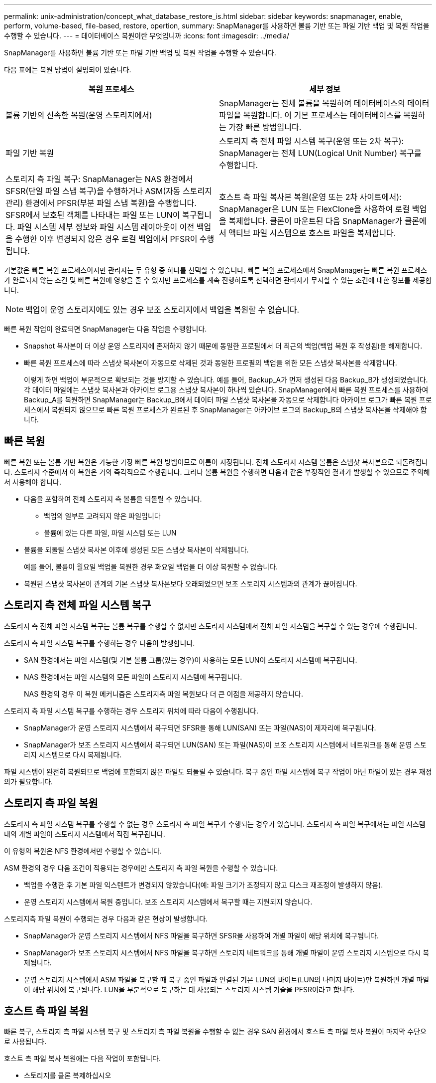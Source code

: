 ---
permalink: unix-administration/concept_what_database_restore_is.html 
sidebar: sidebar 
keywords: snapmanager, enable, perform, volume-based, file-based, restore, opertion, 
summary: SnapManager를 사용하면 볼륨 기반 또는 파일 기반 백업 및 복원 작업을 수행할 수 있습니다. 
---
= 데이터베이스 복원이란 무엇입니까
:icons: font
:imagesdir: ../media/


[role="lead"]
SnapManager를 사용하면 볼륨 기반 또는 파일 기반 백업 및 복원 작업을 수행할 수 있습니다.

다음 표에는 복원 방법이 설명되어 있습니다.

|===
| 복원 프로세스 | 세부 정보 


 a| 
볼륨 기반의 신속한 복원(운영 스토리지에서)
 a| 
SnapManager는 전체 볼륨을 복원하여 데이터베이스의 데이터 파일을 복원합니다. 이 기본 프로세스는 데이터베이스를 복원하는 가장 빠른 방법입니다.



 a| 
파일 기반 복원
 a| 
스토리지 측 전체 파일 시스템 복구(운영 또는 2차 복구): SnapManager는 전체 LUN(Logical Unit Number) 복구를 수행합니다.



 a| 
스토리지 측 파일 복구: SnapManager는 NAS 환경에서 SFSR(단일 파일 스냅 복구)을 수행하거나 ASM(자동 스토리지 관리) 환경에서 PFSR(부분 파일 스냅 복원)을 수행합니다. SFSR에서 보호된 객체를 나타내는 파일 또는 LUN이 복구됩니다. 파일 시스템 세부 정보와 파일 시스템 레이아웃이 이전 백업을 수행한 이후 변경되지 않은 경우 로컬 백업에서 PFSR이 수행됩니다.
 a| 
호스트 측 파일 복사본 복원(운영 또는 2차 사이트에서): SnapManager은 LUN 또는 FlexClone을 사용하여 로컬 백업을 복제합니다. 클론이 마운트된 다음 SnapManager가 클론에서 액티브 파일 시스템으로 호스트 파일을 복제합니다.

|===
기본값은 빠른 복원 프로세스이지만 관리자는 두 유형 중 하나를 선택할 수 있습니다. 빠른 복원 프로세스에서 SnapManager는 빠른 복원 프로세스가 완료되지 않는 조건 및 빠른 복원에 영향을 줄 수 있지만 프로세스를 계속 진행하도록 선택하면 관리자가 무시할 수 있는 조건에 대한 정보를 제공합니다.


NOTE: 백업이 운영 스토리지에도 있는 경우 보조 스토리지에서 백업을 복원할 수 없습니다.

빠른 복원 작업이 완료되면 SnapManager는 다음 작업을 수행합니다.

* Snapshot 복사본이 더 이상 운영 스토리지에 존재하지 않기 때문에 동일한 프로필에서 더 최근의 백업(백업 복원 후 작성됨)을 해제합니다.
* 빠른 복원 프로세스에 따라 스냅샷 복사본이 자동으로 삭제된 것과 동일한 프로필의 백업을 위한 모든 스냅샷 복사본을 삭제합니다.
+
이렇게 하면 백업이 부분적으로 확보되는 것을 방지할 수 있습니다. 예를 들어, Backup_A가 먼저 생성된 다음 Backup_B가 생성되었습니다. 각 데이터 파일에는 스냅샷 복사본과 아카이브 로그용 스냅샷 복사본이 하나씩 있습니다. SnapManager에서 빠른 복원 프로세스를 사용하여 Backup_A를 복원하면 SnapManager는 Backup_B에서 데이터 파일 스냅샷 복사본을 자동으로 삭제합니다 아카이브 로그가 빠른 복원 프로세스에서 복원되지 않으므로 빠른 복원 프로세스가 완료된 후 SnapManager는 아카이브 로그의 Backup_B의 스냅샷 복사본을 삭제해야 합니다.





== 빠른 복원

빠른 복원 또는 볼륨 기반 복원은 가능한 가장 빠른 복원 방법이므로 이름이 지정됩니다. 전체 스토리지 시스템 볼륨은 스냅샷 복사본으로 되돌려집니다. 스토리지 수준에서 이 복원은 거의 즉각적으로 수행됩니다. 그러나 볼륨 복원을 수행하면 다음과 같은 부정적인 결과가 발생할 수 있으므로 주의해서 사용해야 합니다.

* 다음을 포함하여 전체 스토리지 측 볼륨을 되돌릴 수 있습니다.
+
** 백업의 일부로 고려되지 않은 파일입니다
** 볼륨에 있는 다른 파일, 파일 시스템 또는 LUN


* 볼륨을 되돌릴 스냅샷 복사본 이후에 생성된 모든 스냅샷 복사본이 삭제됩니다.
+
예를 들어, 볼륨이 월요일 백업을 복원한 경우 화요일 백업을 더 이상 복원할 수 없습니다.

* 복원된 스냅샷 복사본이 관계의 기본 스냅샷 복사본보다 오래되었으면 보조 스토리지 시스템과의 관계가 끊어집니다.




== 스토리지 측 전체 파일 시스템 복구

스토리지 측 전체 파일 시스템 복구는 볼륨 복구를 수행할 수 없지만 스토리지 시스템에서 전체 파일 시스템을 복구할 수 있는 경우에 수행됩니다.

스토리지 측 파일 시스템 복구를 수행하는 경우 다음이 발생합니다.

* SAN 환경에서는 파일 시스템(및 기본 볼륨 그룹(있는 경우)이 사용하는 모든 LUN이 스토리지 시스템에 복구됩니다.
* NAS 환경에서는 파일 시스템의 모든 파일이 스토리지 시스템에 복구됩니다.
+
NAS 환경의 경우 이 복원 메커니즘은 스토리지측 파일 복원보다 더 큰 이점을 제공하지 않습니다.



스토리지 측 파일 시스템 복구를 수행하는 경우 스토리지 위치에 따라 다음이 수행됩니다.

* SnapManager가 운영 스토리지 시스템에서 복구되면 SFSR을 통해 LUN(SAN) 또는 파일(NAS)이 제자리에 복구됩니다.
* SnapManager가 보조 스토리지 시스템에서 복구되면 LUN(SAN) 또는 파일(NAS)이 보조 스토리지 시스템에서 네트워크를 통해 운영 스토리지 시스템으로 다시 복제됩니다.


파일 시스템이 완전히 복원되므로 백업에 포함되지 않은 파일도 되돌릴 수 있습니다. 복구 중인 파일 시스템에 복구 작업이 아닌 파일이 있는 경우 재정의가 필요합니다.



== 스토리지 측 파일 복원

스토리지 측 파일 시스템 복구를 수행할 수 없는 경우 스토리지 측 파일 복구가 수행되는 경우가 있습니다. 스토리지 측 파일 복구에서는 파일 시스템 내의 개별 파일이 스토리지 시스템에서 직접 복구됩니다.

이 유형의 복원은 NFS 환경에서만 수행할 수 있습니다.

ASM 환경의 경우 다음 조건이 적용되는 경우에만 스토리지 측 파일 복원을 수행할 수 있습니다.

* 백업을 수행한 후 기본 파일 익스텐트가 변경되지 않았습니다(예: 파일 크기가 조정되지 않고 디스크 재조정이 발생하지 않음).
* 운영 스토리지 시스템에서 복원 중입니다. 보조 스토리지 시스템에서 복구할 때는 지원되지 않습니다.


스토리지측 파일 복원이 수행되는 경우 다음과 같은 현상이 발생합니다.

* SnapManager가 운영 스토리지 시스템에서 NFS 파일을 복구하면 SFSR을 사용하여 개별 파일이 해당 위치에 복구됩니다.
* SnapManager가 보조 스토리지 시스템에서 NFS 파일을 복구하면 스토리지 네트워크를 통해 개별 파일이 운영 스토리지 시스템으로 다시 복제됩니다.
* 운영 스토리지 시스템에서 ASM 파일을 복구할 때 복구 중인 파일과 연결된 기본 LUN의 바이트(LUN의 나머지 바이트)만 복원하면 개별 파일이 해당 위치에 복구됩니다. LUN을 부분적으로 복구하는 데 사용되는 스토리지 시스템 기술을 PFSR이라고 합니다.




== 호스트 측 파일 복원

빠른 복구, 스토리지 측 파일 시스템 복구 및 스토리지 측 파일 복원을 수행할 수 없는 경우 SAN 환경에서 호스트 측 파일 복사 복원이 마지막 수단으로 사용됩니다.

호스트 측 파일 복사 복원에는 다음 작업이 포함됩니다.

* 스토리지를 클론 복제하십시오
* 복제된 스토리지를 호스트에 연결합니다
* 클론 파일 시스템에서 액티브 파일 시스템으로 파일을 다시 복제합니다
* 호스트에서 클론 스토리지 연결을 끊는 중입니다
* 클론 스토리지 삭제


보조 스토리지에서 복구할 때 SnapManager은 먼저 보조 스토리지 시스템에서 운영 스토리지 시스템으로 직접 데이터 복구를 시도합니다(호스트 개입 없음). SnapManager에서 이 유형의 복구를 수행할 수 없는 경우(예: 파일 시스템에 복구에 포함되지 않은 파일이 있는 경우) SnapManager는 호스트 측 파일 복사 복구를 수행합니다. SnapManager에는 보조 스토리지에서 호스트 측 파일 복사 복구를 수행하는 두 가지 방법이 있습니다. SnapManager Selects 메서드는 SMO.config 파일에 구성되어 있습니다.

* 직접: SnapManager는 보조 스토리지의 데이터를 클론 복제하고, 보조 스토리지 시스템에서 호스트로 클론 복제된 데이터를 마운트한 다음 클론 데이터를 활성 환경에 복사합니다. 기본 보조 액세스 정책입니다.
* 간접: SnapManager는 먼저 데이터를 운영 스토리지의 임시 볼륨에 복사한 다음 임시 볼륨에서 호스트로 데이터를 마운트한 다음 임시 볼륨의 데이터를 활성 환경에 복사합니다. 이 보조 액세스 정책은 호스트에서 보조 스토리지 시스템에 직접 액세스할 수 없는 경우에만 사용해야 합니다. 이 방법을 사용하여 복원하는 데에는 두 개의 데이터 복제본이 만들어지기 때문에 직접 보조 액세스 정책보다 두 배 정도 시간이 걸립니다.


직접 또는 간접 방법을 사용할지 여부는 SMO.config 구성 파일에서 restore.secondaryAccessPolicy 매개 변수의 값에 의해 제어됩니다. 기본값은 DIRECT 입니다.
